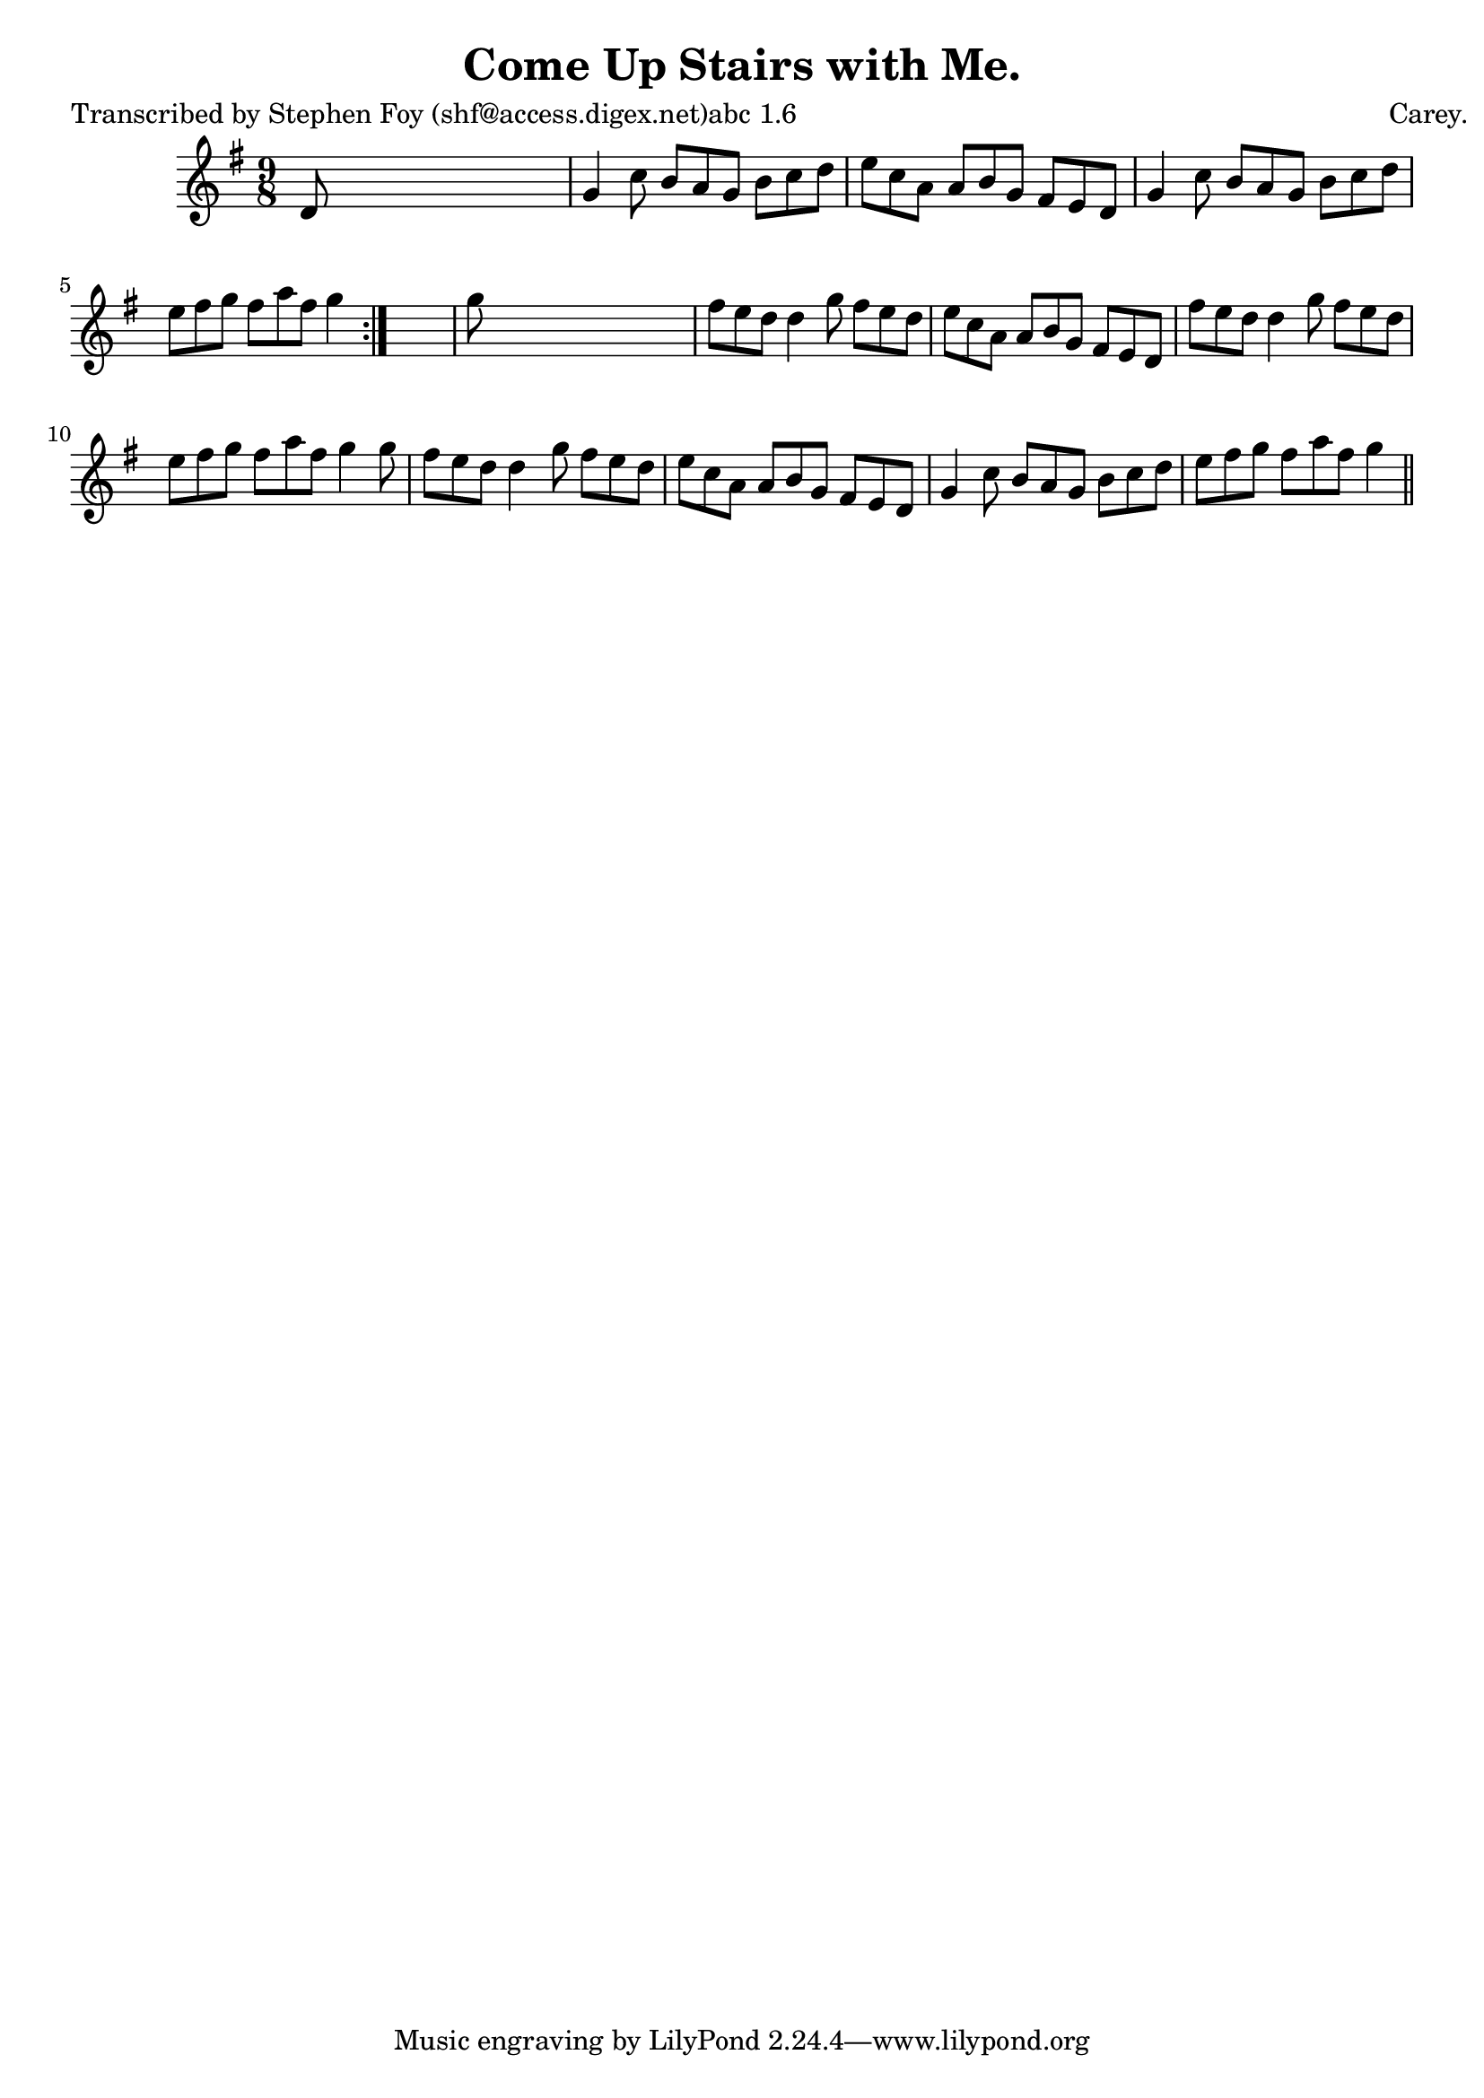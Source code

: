 
\version "2.16.2"
% automatically converted by musicxml2ly from xml/1172_sf.xml

%% additional definitions required by the score:
\language "english"


\header {
    poet = "Transcribed by Stephen Foy (shf@access.digex.net)abc 1.6"
    encoder = "abc2xml version 63"
    encodingdate = "2015-01-25"
    composer = "Carey."
    title = "Come Up Stairs with Me."
    }

\layout {
    \context { \Score
        autoBeaming = ##f
        }
    }
PartPOneVoiceOne =  \relative d' {
    \repeat volta 2 {
        \key g \major \time 9/8 d8 s1 | % 2
        g4 c8 b8 [ a8 g8 ] b8 [ c8 d8 ] | % 3
        e8 [ c8 a8 ] a8 [ b8 g8 ] fs8 [ e8 d8 ] | % 4
        g4 c8 b8 [ a8 g8 ] b8 [ c8 d8 ] | % 5
        e8 [ fs8 g8 ] fs8 [ a8 fs8 ] g4 }
    s8 | % 6
    g8 s1 | % 7
    fs8 [ e8 d8 ] d4 g8 fs8 [ e8 d8 ] | % 8
    e8 [ c8 a8 ] a8 [ b8 g8 ] fs8 [ e8 d8 ] | % 9
    fs'8 [ e8 d8 ] d4 g8 fs8 [ e8 d8 ] | \barNumberCheck #10
    e8 [ fs8 g8 ] fs8 [ a8 fs8 ] g4 g8 | % 11
    fs8 [ e8 d8 ] d4 g8 fs8 [ e8 d8 ] | % 12
    e8 [ c8 a8 ] a8 [ b8 g8 ] fs8 [ e8 d8 ] | % 13
    g4 c8 b8 [ a8 g8 ] b8 [ c8 d8 ] | % 14
    e8 [ fs8 g8 ] fs8 [ a8 fs8 ] g4 \bar "||"
    }


% The score definition
\score {
    <<
        \new Staff <<
            \context Staff << 
                \context Voice = "PartPOneVoiceOne" { \PartPOneVoiceOne }
                >>
            >>
        
        >>
    \layout {}
    % To create MIDI output, uncomment the following line:
    %  \midi {}
    }

